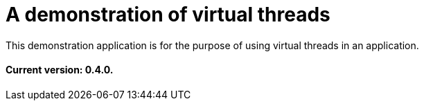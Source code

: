 = A demonstration of virtual threads

This demonstration application is for the purpose of using virtual threads in an application.

==== Current version: 0.4.0.
